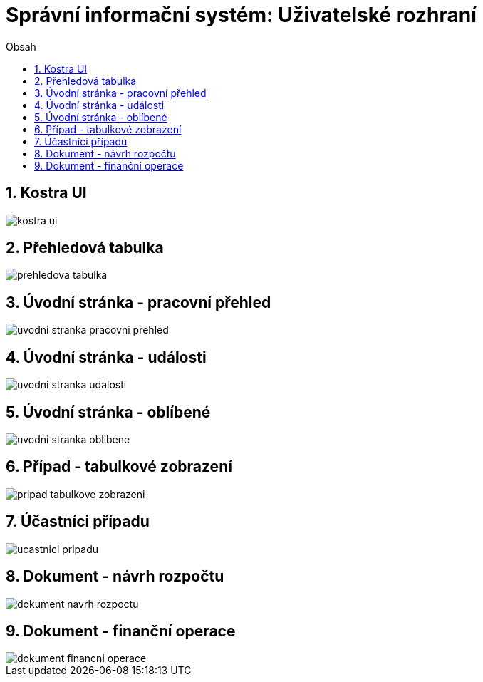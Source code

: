 = Správní informační systém: Uživatelské rozhraní
:numbered:
:icons: font
:lang: cs
:note-caption: Poznámka
:warning-caption: Pozor
:table-caption: Tabulka
:figure-caption: Obrázek
:example-caption: Příklad
:toc-title: Obsah
:toc: left
:toclevels: 2
:sectnumlevels: 6
:source-highlighter: pygments


== Kostra UI
image::wireframe/kostra-ui.png[]

<<<

== Přehledová tabulka
image::wireframe/prehledova-tabulka.png[]

<<<

== Úvodní stránka - pracovní přehled
image::wireframe/uvodni-stranka-pracovni-prehled.png[]

<<<

== Úvodní stránka - události
image::wireframe/uvodni-stranka-udalosti.png[]

<<<

== Úvodní stránka - oblíbené
image::wireframe/uvodni-stranka-oblibene.png[]

<<<

== Případ - tabulkové zobrazení
image::wireframe/pripad-tabulkove-zobrazeni.png[]

<<<

== Účastníci případu
image::wireframe/ucastnici-pripadu.png[]

<<<

== Dokument - návrh rozpočtu
image::wireframe/dokument-navrh-rozpoctu.png[]


<<<

== Dokument - finanční operace
image::wireframe/dokument-financni-operace.png[]


// vim:set spelllang=cs:
